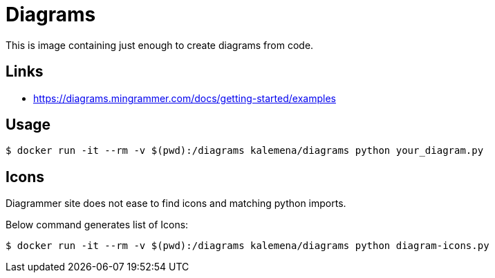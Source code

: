 = Diagrams

This is image containing just enough to create diagrams from code.

== Links

* link:https://diagrams.mingrammer.com/docs/getting-started/examples[]

== Usage

[source,bash]
----
$ docker run -it --rm -v $(pwd):/diagrams kalemena/diagrams python your_diagram.py
----

== Icons

Diagrammer site does not ease to find icons and matching python imports.

Below command generates list of Icons:

[source,bash]
----
$ docker run -it --rm -v $(pwd):/diagrams kalemena/diagrams python diagram-icons.py
----